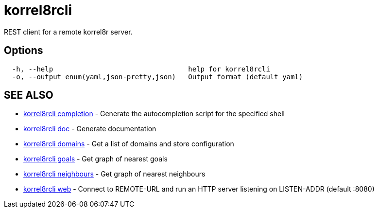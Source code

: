 = korrel8rcli

REST client for a remote korrel8r server.

== Options

----
  -h, --help                                 help for korrel8rcli
  -o, --output enum(yaml,json-pretty,json)   Output format (default yaml)
----

== SEE ALSO

* xref:korrel8rcli_completion.adoc[korrel8rcli completion]	 - Generate the autocompletion script for the specified shell
* xref:korrel8rcli_doc.adoc[korrel8rcli doc]	 - Generate documentation
* xref:korrel8rcli_domains.adoc[korrel8rcli domains]	 - Get a list of domains and store configuration
* xref:korrel8rcli_goals.adoc[korrel8rcli goals]	 - Get graph of nearest goals
* xref:korrel8rcli_neighbours.adoc[korrel8rcli neighbours]	 - Get graph of nearest neighbours
* xref:korrel8rcli_web.adoc[korrel8rcli web]	 - Connect to REMOTE-URL and run an HTTP server listening on LISTEN-ADDR (default :8080)
